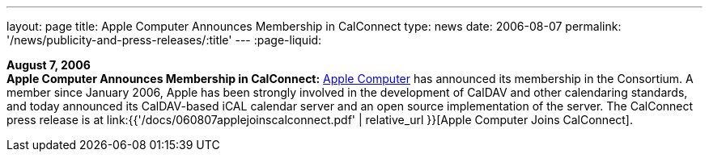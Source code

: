 ---
layout: page
title:  Apple Computer Announces Membership in CalConnect
type: news
date: 2006-08-07
permalink: '/news/publicity-and-press-releases/:title'
---
:page-liquid:

*August 7, 2006* +
*Apple Computer Announces Membership in CalConnect:*
http://www.apple.com[Apple Computer] has announced its membership in the
Consortium. A member since January 2006, Apple has been strongly
involved in the development of CalDAV and other calendaring standards,
and today announced its CalDAV-based iCAL calendar server and an open
source implementation of the server. The CalConnect press release is at
link:{{'/docs/060807applejoinscalconnect.pdf' | relative_url }}[Apple Computer Joins CalConnect].